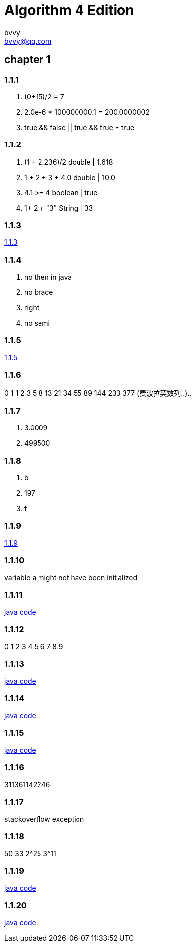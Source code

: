 = Algorithm 4 Edition
bvvy <bvvy@qq.com>

== chapter 1
=== 1.1.1
a. (0+15)/2 = 7
b. 2.0e-6 * 100000000.1 = 200.0000002
c. true && false || true && true = true

=== 1.1.2
a. (1 + 2.236)/2   double | 1.618
b. 1 + 2 + 3 + 4.0  double | 10.0
c. 4.1 >= 4   boolean | true
d. 1+ 2 + "3"  String | 33

=== 1.1.3
link:Ex1_1_3.java[1.1.3]

=== 1.1.4
a. no then in java
b. no brace
c. right
d. no semi

=== 1.1.5
link:Ex1_1_3.java[1.1.5]

=== 1.1.6
0 1 1 2 3 5 8 13 21 34 55 89 144 233 377  (费波拉契数列..)..

=== 1.1.7
a. 3.0009
b. 499500

=== 1.1.8
a. b
b. 197
c. f

=== 1.1.9
link:Ex1_1_9.java[1.1.9]

=== 1.1.10
variable a might not have been initialized

=== 1.1.11
link:Ex1_1_11.java[java code]

=== 1.1.12
0 1 2 3 4 5 6 7 8 9

=== 1.1.13
link:Ex1_1_13.java[java code]

=== 1.1.14
link:Ex1_1_14.java[java code]

=== 1.1.15
link:Ex1_1_15.java[java code]

=== 1.1.16
311361142246

=== 1.1.17
stackoverflow exception

=== 1.1.18
50  33
2^25  3^11

=== 1.1.19

link:Ex1_1_19.java[java code]

=== 1.1.20
link:Ex1_1_20.java[java code]




